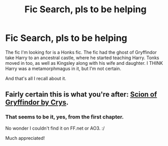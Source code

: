 #+TITLE: Fic Search, pls to be helping

* Fic Search, pls to be helping
:PROPERTIES:
:Author: lord_geryon
:Score: 1
:DateUnix: 1465876671.0
:DateShort: 2016-Jun-14
:FlairText: Request
:END:
The fic I'm looking for is a Honks fic. The fic had the ghost of Gryffindor take Harry to an ancestral castle, where he started teaching Harry. Tonks moved in too, as well as Kingsley along with his wife and daughter. I THINK Harry was a metamorphmagus in it, but I'm not certain.

And that's all I recall about it.


** Fairly certain this is what you're after: [[http://crys.fanficauthors.net/Scion_of_Gryffindor/index/][Scion of Gryffindor by Crys]].
:PROPERTIES:
:Author: MrThanatos
:Score: 2
:DateUnix: 1465912034.0
:DateShort: 2016-Jun-14
:END:

*** That seems to be it, yes, from the first chapter.

No wonder I couldn't find it on FF.net or AO3. :/

Much appreciated!
:PROPERTIES:
:Author: lord_geryon
:Score: 2
:DateUnix: 1465913306.0
:DateShort: 2016-Jun-14
:END:
